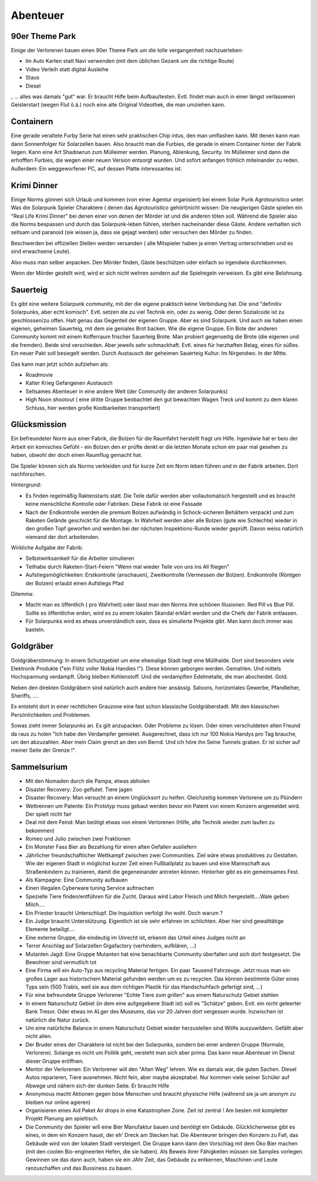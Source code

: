 Abenteuer
=========

90er Theme Park
---------------

Einige der Verlorenen bauen einen 90er Theme Park um die tolle vergangenheit nachzuerleben:

* Im Auto Karten statt Navi verwenden (mit dem üblichen Gezank um die richtige Route)
* Video Verleih statt digital Ausleihe
* Staus
* Diesel

, ... alles was damals "gut" war. Er braucht Hilfe beim Aufbau/testen. Evtl. findet man auch in einer längst verlassenen Geisterstart (wegen Flut ö.ä.) noch eine alte Original Videothek, die man umziehen kann.


Containern
----------

Eine gerade veraltete Furby Serie hat einen sehr praktischen Chip intus, den man umflashen kann. Mit denen kann man dann Sonnenfolger für Solarzellen bauen. Also braucht man die Furbies, die gerade in einem Container hinter der Fabrik liegen.
Kann eine Art Shadowrun zum Mülleimer werden. Planung, Ablenkung, Security. Im Mülleimer sind dann die erhofften Furbies, die wegen einer neuen Version entsorgt wurden. Und sofort anfangen fröhlich miteinander zu reden. Außerdem: Ein weggeworfener PC, auf dessen Platte interessantes ist.

Krimi Dinner
------------

Einige Norms gönnen sich Urlaub und kommen (von einer Agentur organisiert) bei einem Solar Punk Agrotouristico unter. Was die Solarpunk Spieler Charaktere ( denen das Agrotouristico gehört)nicht wissen: Die neugierigen Gäste spielen ein "Real Life Krimi Dinner" bei denen einer von denen der Mörder ist und die anderen töten soll. Während die Spieler also die Norms bespassen und durch das Solarpunk-leben führen, sterben nacheinander diese Gäste. Andere verhalten sich seltsam und paranoid (sie wissen ja, dass sie gejagt werden) oder versuchen den Mörder zu finden.

Beschwerden bei offiziellen Stellen werden versanden ( alle Mitspieler haben ja einen Vertrag unterschrieben und es sind erwachsene Leute).

Also muss man selber anpacken. Den Mörder finden, Gäste beschützen oder einfach so irgendwie durchkommen.

Wenn der Mörder gestellt wird, wird er sich nicht wehren sondern auf die Spielregeln verweisen. Es gibt eine Belohnung.

Sauerteig
---------

Es gibt eine weitere Solarpunk community, mit der die eigene praktisch keine Verbindung hat. Die sind "definitiv Solarpunks, aber echt komisch". Evtl. setzen die zu viel Technik ein, oder zu wenig. Oder deren Sozialcode ist zu geschlossen/zu offen. Halt genau das Gegenteil der eigenen Gruppe.
Aber es sind Solarpunk. Und auch sie haben einen eigenen, geheimen Sauerteig, mit dem sie geniales Brot backen. Wie die eigene Gruppe. Ein Bote der anderen Community kommt mit einem Kofferraum frischer Sauerteig Brote. Man probiert gegenseitig die Brote (die eigenen und die fremden). Beide sind verschieden. Aber jeweils sehr schmackhaft. Evtl. eines für herzhaften Belag, eines für süßes. Ein neuer Pakt soll besiegelt werden. Durch Austausch der geheimen Sauerteig Kultur. Im Nirgendwo. In der Mitte.

Das kann man jetzt schön aufziehen als:

* Roadmovie
* Kalter Krieg Gefangenen Austausch
* Seltsames Abenteuer in eine andere Welt (der Community der anderen Solarpunks)
* High Noon shootout ( eine dritte Gruppe beobachtet den gut bewachten Wagen Treck und kommt zu dem klaren Schluss, hier werden große Kostbarkeiten transportiert)

Glücksmission
-------------

Ein befreundeter Norm aus einer Fabrik, die Bolzen für die Raumfahrt herstellt fragt um Hilfe. Irgendwie hat er beio der Arbeit ein komisches Gefühl - ein Bolzen den er prüfte denkt er die letzten Monate schon ein paar mal gesehen zu haben, obwohl der doch einen Raumflug gemacht hat.

Die Spieler können sich als Norms verkleiden und für kurze Zeit ein Norm leben führen und in der Fabrik arbeiten. Dort nachforschen.

Hintergrund:

* Es finden regelmäßig Raktenstarts statt. Die Teile dafür werden aber vollautomatisch hergestellt und es braucht keine menschliche Kontrolle oder Fabriken. Diese Fabrik ist eine Fassade
* Nach der Endkontrolle werden die premium Bolzen aufwändig in Schock-sicheren Behältern verpackt und zum Raketen Gelände geschickt für die Montage. In Wahrheit werden aber alle Bolzen (gute wie Schlechte) wieder in den großen Topf geworfen und werden bei der nächsten Inspektions-Runde wieder geprüft. Davon weiss natürlich niemand der dort arbeitenden.

Wirkliche Aufgabe der Fabrik:

* Selbstwirksamkeit für die Arbeiter simulieren
* Teilhabe durch Raketen-Start-Feiern "Wenn mal wieder Teile von uns ins All fliegen"
* Aufstiegsmöglichkeiten: Erstkontrolle (anschauen), Zweitkontrolle (Vermessen der Bolzen). Endkontrolle (Röntgen der Bolzen) erlaubt einen Aufstiegs Pfad


Dilemma:

* Macht man es öffentlich ( pro Wahrheit) oder lässt man den Norms ihre schönen Illusionen. Red Pill vs Blue Pill. Sollte es öffentlichw erden, wird es zu einem lokalen Skandal erklärt werden und die Chefs der Fabrik entlassen.
* Für Solarpunks wird es etwas unverständlich sein, dass es simulierte Projekte gibt. Man kann doch immer was basteln.

Goldgräber
----------

Goldgräberstimmung: In einem Schutzgebiet um eine ehemalige Stadt liegt eine Müllhalde. Dort sind besonders viele Elektronik Produkte ("ein Flötz voller Nokia Handies !"). Diese können geborgen werden. Gemahlen. Und mittels Hochspannung verdampft. Übrig bleiben Kohlenstoff. Und die verdampften Edelmetalle, die man abscheidet. Gold.

Neben den direkten Goldgräbern sind natürlich auch andere hier ansässig. Saloons, horizontales Gewerbe, Pfandleiher, Sheriffs, ....

Es entsteht dort in einer rechtlichen Grauzone eine fast schon klassische Goldgräberstadt. Mit den klassischen Persönlichkeiten und Problemen.

Sowas zieht immer Solarpunks an. Es gilt anzupacken. Oder Probleme zu lösen. Oder einen verschuldeten alten Freund da raus zu holen "Ich habe den Verdampfer gemietet. Ausgerechnet, dass ich nur 100 Nokia Handys pro Tag brauche, um den abzuzahlen. Aber mein Claim grenzt an den von Bernd. Und ich höre ihn Seine Tunnels graben. Er ist sicher auf meiner Seite der Grenze !".

Sammelsurium
------------

* Mit den Nomaden durch die Pampa, etwas abholen
* Disaster Recovery: Zoo geflutet. Tiere jagen
* Disaster Recovery: Man versucht an einem Unglücksort zu helfen. Gleichzeitig kommen Verlorene um zu Plündern
* Wettrennen um Patente: Ein Prototyp muss gebaut werden bevor ein Patent von einem Konzern angemeldet wird. Der spielt nicht fair
* Deal mit dem Feind: Man beötigt etwas von einem Verlorenen (Hilfe, alte Technik wieder zum laufen zu bekommen)
* Romeo und Julio zwischen zwei Fraktionen
* Ein Monster Fass Bier als Bezahlung für einen alten Gefallen ausliefern
* Jährlicher freundschaftlicher Wettkampf zwischen zwei Communities. Ziel wäre etwas produktives zu Gestalten. Wie der eigenen Stadt in möglichst kurzer Zeit einen Fußballplatz zu bauen und eine Mannschaft aus Straßenkindern zu trainieren, damit die gegeneinander antreten können. Hinterher gibt es ein gemeinsames Fest.
* Als Kampagne: Eine Community aufbauen
* Einen illegalen Cyberware tuning Service aufmachen
* Spezielle Tiere finden/entführen für die Zucht. Daraus wird Labor Fleisch und Milch hergestellt....Wale geben Milch....
* Ein Priester braucht Unterschlupf. Die Inquisition verfolgt ihn wohl. Doch warum ?
* Ein Judge braucht Unterstützung. Eigentlich ist sie sehr erfahren im schlichten. Aber hier sind gewalttätige Elemente beteiligt....
* Eine externe Gruppe, die eindeutig im Unrecht ist, erkennt das Urteil eines Judges nicht an
* Terror Anschlag auf Solarzellen Gigafactory (verhindern, aufklären, ...)
* Mutanten Jagd: Eine Gruppe Mutanten hat eine benachbarte Community überfallen und sich dort festgesetzt. Die Bewohner sind vermutlich tot
* Eine Firma will ein Auto-Typ aus recycling Material fertigen. Ein paar Tausend Fahrzeuge. Jetzt muss man ein großes Lager aus historischem Material gefunden werden um es zu recyclen. Das können bestimmte Güter eines Typs sein (500 Trabis, weil sie aus dem richtigen Plastik für das Handschuhfach gefertigt sind, ...)
* Für eine befreundete Gruppe Verlorener "Echte Tiere zum grillen" aus einem Naturschutz Gebiet stehlen
* In einem Naturschutz Gebiet (in dem eine aufgegebene Stadt ist) soll es "Schätze" geben. Evtl. ein nicht geleerter Bank Tresor. Oder etwas im ALger des Museums, das vor 20 Jahren dort vergessen wurde. Inzwischen ist natürlich die Natur zurück.
* Um eine natürliche Balance in einem Naturschutz Gebiet wieder herzustellen sind Wölfe auszuwildern. Gefällt aber nicht allen.
* Der Bruder eines der Charaktere ist nicht bei den Solarpunks, sondern bei einer anderen Gruppe (Normale, Verlorene). Solange es nicht um Politik geht, versteht man sich aber prima. Das kann neue Abenteuer im Dienst dieser Gruppe eröffnen.
* Mentor der Verlorenen: Ein Verlorener will den "Alten Weg" lehren. Wie es damals war, die guten Sachen. Diesel Autos reparieren, Tiere ausnehmen. Nicht fein, aber maybe akzeptabel. Nur kommen viele seiner Schüler auf Abwege und nähern sich der dunken Seite. Er braucht Hilfe
* Anonymous macht Aktionen gegen böse Menschen und braucht physische Hilfe (während sie ja um anonym zu bleiben nur online agieren)
* Organisieren eines Aid Paket Air drops in eine Katastrophen Zone. Zeit ist zentral ! Am besten mit kompletter Projekt Planung am spieltisch.
* Die Community der Spieler will eine Bier Manufaktur bauen und benötigt ein Gebäude. Glücklicherweise gibt es eines, in dem ein Konzern haust, der eh' Dreck am Stecken hat. Die Abenteurer bringen den Konzern zu Fall, das Gebäude wird von der lokalen Stadt versteigert. Die Gruppe kann dann den Vorschlag mit dem Öko Bier machen (mit den coolen Bio-engineerten Hefen, die sie haben). Als Beweis ihrer Fähigkeiten müssen sie Samples vorlegen. Gewinnen sie das dann auch, haben sie ein JAhr Zeit, das Gebäude zu entkernen, Maschinen und Leute ranzuschaffen und das Bussiness zu bauen.